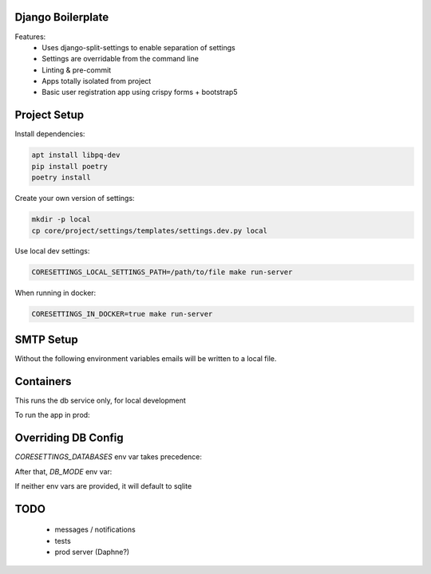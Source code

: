 Django Boilerplate
==================

Features:
 * Uses django-split-settings to enable separation of settings
 * Settings are overridable from the command line
 * Linting & pre-commit
 * Apps totally isolated from project
 * Basic user registration app using crispy forms + bootstrap5

Project Setup
=============

Install dependencies:

.. code-block::

    apt install libpq-dev
    pip install poetry
    poetry install


Create your own version of settings:

.. code-block::

    mkdir -p local
    cp core/project/settings/templates/settings.dev.py local

Use local dev settings:

.. code-block::

    CORESETTINGS_LOCAL_SETTINGS_PATH=/path/to/file make run-server

When running in docker:

.. code-block::

    CORESETTINGS_IN_DOCKER=true make run-server

SMTP Setup
==========
Without the following environment variables emails will be written to a local file.

.. code-block::
    export CORESETTINGS_HOST_EMAIL_ADDRESS="<insert email address>"
    export CORESETTINGS_HOST_EMAIL_PASSWORD="<insert password>"


Containers
==========

This runs the db service only, for local development

.. code-block::
    make make dev-docker-compose-up


To run the app in prod:

.. code-block::
    make make prod-docker-compose-up


Overriding DB Config
====================

`CORESETTINGS_DATABASES` env var takes precedence:

.. code-block::
    CORESETTINGS_DATABASES='{"default":{"HOST":"db"}}' make run-server

After that, `DB_MODE` env var:

.. code-block::
    CORESETTINGS_DB_MODE=postgres make run-server

If neither env vars are provided, it will default to sqlite

TODO
====
 * messages / notifications
 * tests
 * prod server (Daphne?)
